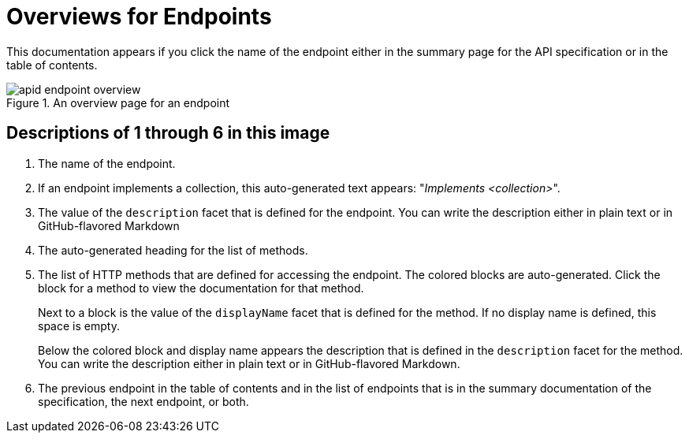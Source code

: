 = Overviews for Endpoints

This documentation appears if you click the name of the endpoint either in the summary page for the API specification or in the table of contents.

.An overview page for an endpoint
image::apid-endpoint-overview.png[]

== Descriptions of 1 through 6 in this image

. The name of the endpoint.
. If an endpoint implements a collection, this auto-generated text appears: "_Implements <collection>_".
. The value of the `description` facet that is defined for the endpoint. You can write the description either in plain text or in GitHub-flavored Markdown
. The auto-generated heading for the list of methods.
. The list of HTTP methods that are defined for accessing the endpoint. The colored blocks are auto-generated. Click the block for a method to view the documentation for that method.
+
Next to a block is the value of the `displayName` facet that is defined for the method. If no display name is defined, this space is empty.
+
Below the colored block and display name appears the description that is defined in the `description` facet for the method. You can write the description either in plain text or in GitHub-flavored Markdown.
. The previous endpoint in the table of contents and in the list of endpoints that is in the summary documentation of the specification, the next endpoint, or both.
